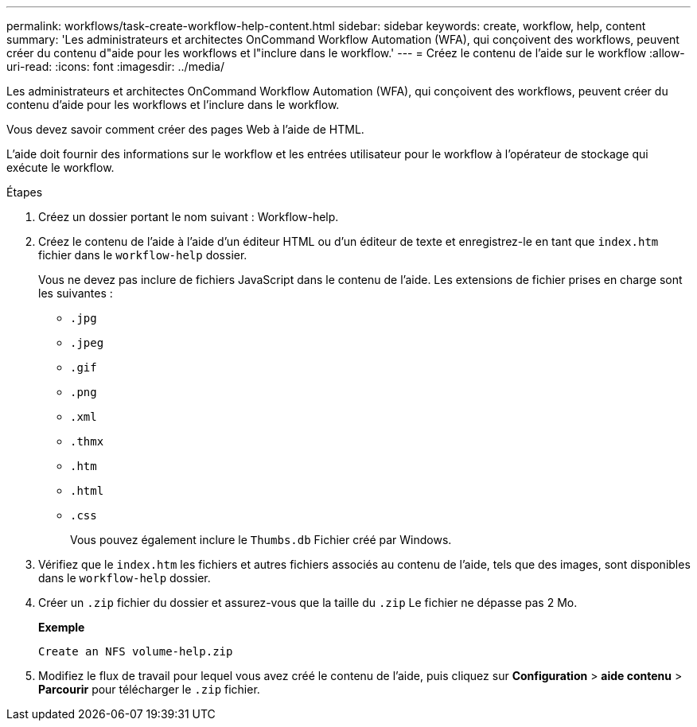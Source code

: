 ---
permalink: workflows/task-create-workflow-help-content.html 
sidebar: sidebar 
keywords: create, workflow, help, content 
summary: 'Les administrateurs et architectes OnCommand Workflow Automation (WFA), qui conçoivent des workflows, peuvent créer du contenu d"aide pour les workflows et l"inclure dans le workflow.' 
---
= Créez le contenu de l'aide sur le workflow
:allow-uri-read: 
:icons: font
:imagesdir: ../media/


[role="lead"]
Les administrateurs et architectes OnCommand Workflow Automation (WFA), qui conçoivent des workflows, peuvent créer du contenu d'aide pour les workflows et l'inclure dans le workflow.

Vous devez savoir comment créer des pages Web à l'aide de HTML.

L'aide doit fournir des informations sur le workflow et les entrées utilisateur pour le workflow à l'opérateur de stockage qui exécute le workflow.

.Étapes
. Créez un dossier portant le nom suivant : Workflow-help.
. Créez le contenu de l'aide à l'aide d'un éditeur HTML ou d'un éditeur de texte et enregistrez-le en tant que `index.htm` fichier dans le `workflow-help` dossier.
+
Vous ne devez pas inclure de fichiers JavaScript dans le contenu de l'aide. Les extensions de fichier prises en charge sont les suivantes :

+
** `.jpg`
** `.jpeg`
** `.gif`
** `.png`
** `.xml`
** `.thmx`
** `.htm`
** `.html`
** `.css`
+
Vous pouvez également inclure le `Thumbs.db` Fichier créé par Windows.



. Vérifiez que le `index.htm` les fichiers et autres fichiers associés au contenu de l'aide, tels que des images, sont disponibles dans le `workflow-help` dossier.
. Créer un `.zip` fichier du dossier et assurez-vous que la taille du `.zip` Le fichier ne dépasse pas 2 Mo.
+
*Exemple*

+
`Create an NFS volume-help.zip`

. Modifiez le flux de travail pour lequel vous avez créé le contenu de l'aide, puis cliquez sur *Configuration* > *aide contenu* > *Parcourir* pour télécharger le `.zip` fichier.

